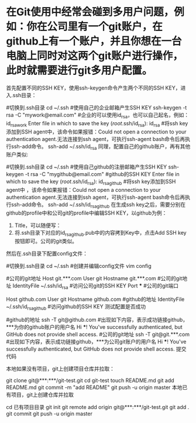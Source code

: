 * 在Git使用中经常会碰到多用户问题，例如：你在公司里有一个git账户，在github上有一个账户，并且你想在一台电脑上同时对这两个git账户进行操作，此时就需要进行git多用户配置。


首先配置不同的SSH KEY，使用ssh-keygen命令产生两个不同的SSH KEY，进入.ssh目录：

#切换到.ssh目录
cd ~/.ssh  
#使用自己的企业邮箱产生SSH KEY
ssh-keygen -t rsa -C "mywork@email.com"  
#企业的可以使用id_rsa，也可以自己起名，例如：id_rsa_work
Enter file in which to save the key (/root/.ssh/id_rsa): id_rsa
#将ssh key添加到SSH agent中，该命令如果报错：Could not open a connection to your authentication agent.无法连接到ssh agent，可执行ssh-agent bash命令后再执行ssh-add命令。
ssh-add ~/.ssh/id_rsa 
同理，配置自己的github账户，再有其他账户类似:

#切换到.ssh目录
cd ~/.ssh  
#使用自己github的注册邮箱产生SSH KEY
ssh-keygen -t rsa -C "mygithub@email.com"  
#github的SSH KEY
Enter file in which to save the key (/root/.ssh/id_rsa): id_rsa_github
#将ssh key添加到SSH agent中 ，该命令如果报错：Could not open a connection to your authentication agent.无法连接到ssh agent，可执行ssh-agent bash命令后再执行ssh-add命令。
ssh-add ~/.ssh/id_rsa_github
在生成ssh key之后，需要分别在github的profile中和公司git的profile中编辑SSH KEY，以github为例：

1. Title，可以随便写： 
2. 将.ssh目录下对应的id_rsa_github.pub中的内容拷到Key中，点击Add SSH key按钮即可。公司的git类似。 
然后在.ssh目录下配置config文件：

#切换到.ssh目录
cd ~/.ssh
#创建并编辑config文件
vim config 
# 粘贴到config文件中
#公司的git地址
Host git.***.com  
   User git
   Hostname git.***.com  #公司的git地址
   IdentityFile ~/.ssh/id_rsa  #访问公司git的SSH KEY
   Port   ***  #公司的git端口

Host github.com
   User git
   Hostname github.com #github的地址
   IdentityFile ~/.ssh/id_rsa_github  #访问github的SSH KEY
测试配置是否成功

#github的地址
ssh -T git@github.com 
#出现如下内容，表示成功链接github，***为你的github账户的用户名
Hi ***! You've successfully authenticated, but GitHub does not provide shell access.
#公司的git地址
ssh -T git@git.***.com 
#出现如下内容，表示成功链接github，***为公司git账户的用户名
Hi ***! You've successfully authenticated, but GitHub does not provide shell access.
提交代码

本地如果没有项目，git上创建项目仓库并拉取：

git clone git@***:***/git-test.git
cd git-test
touch README.md
git add README.md
git commit -m "add README"
git push -u origin master
本地已有项目，git上创建仓库并拉取

cd 已有项目目录
git init
git remote add origin git@***:***/git-test.git
git add .
git commit
git push -u origin master